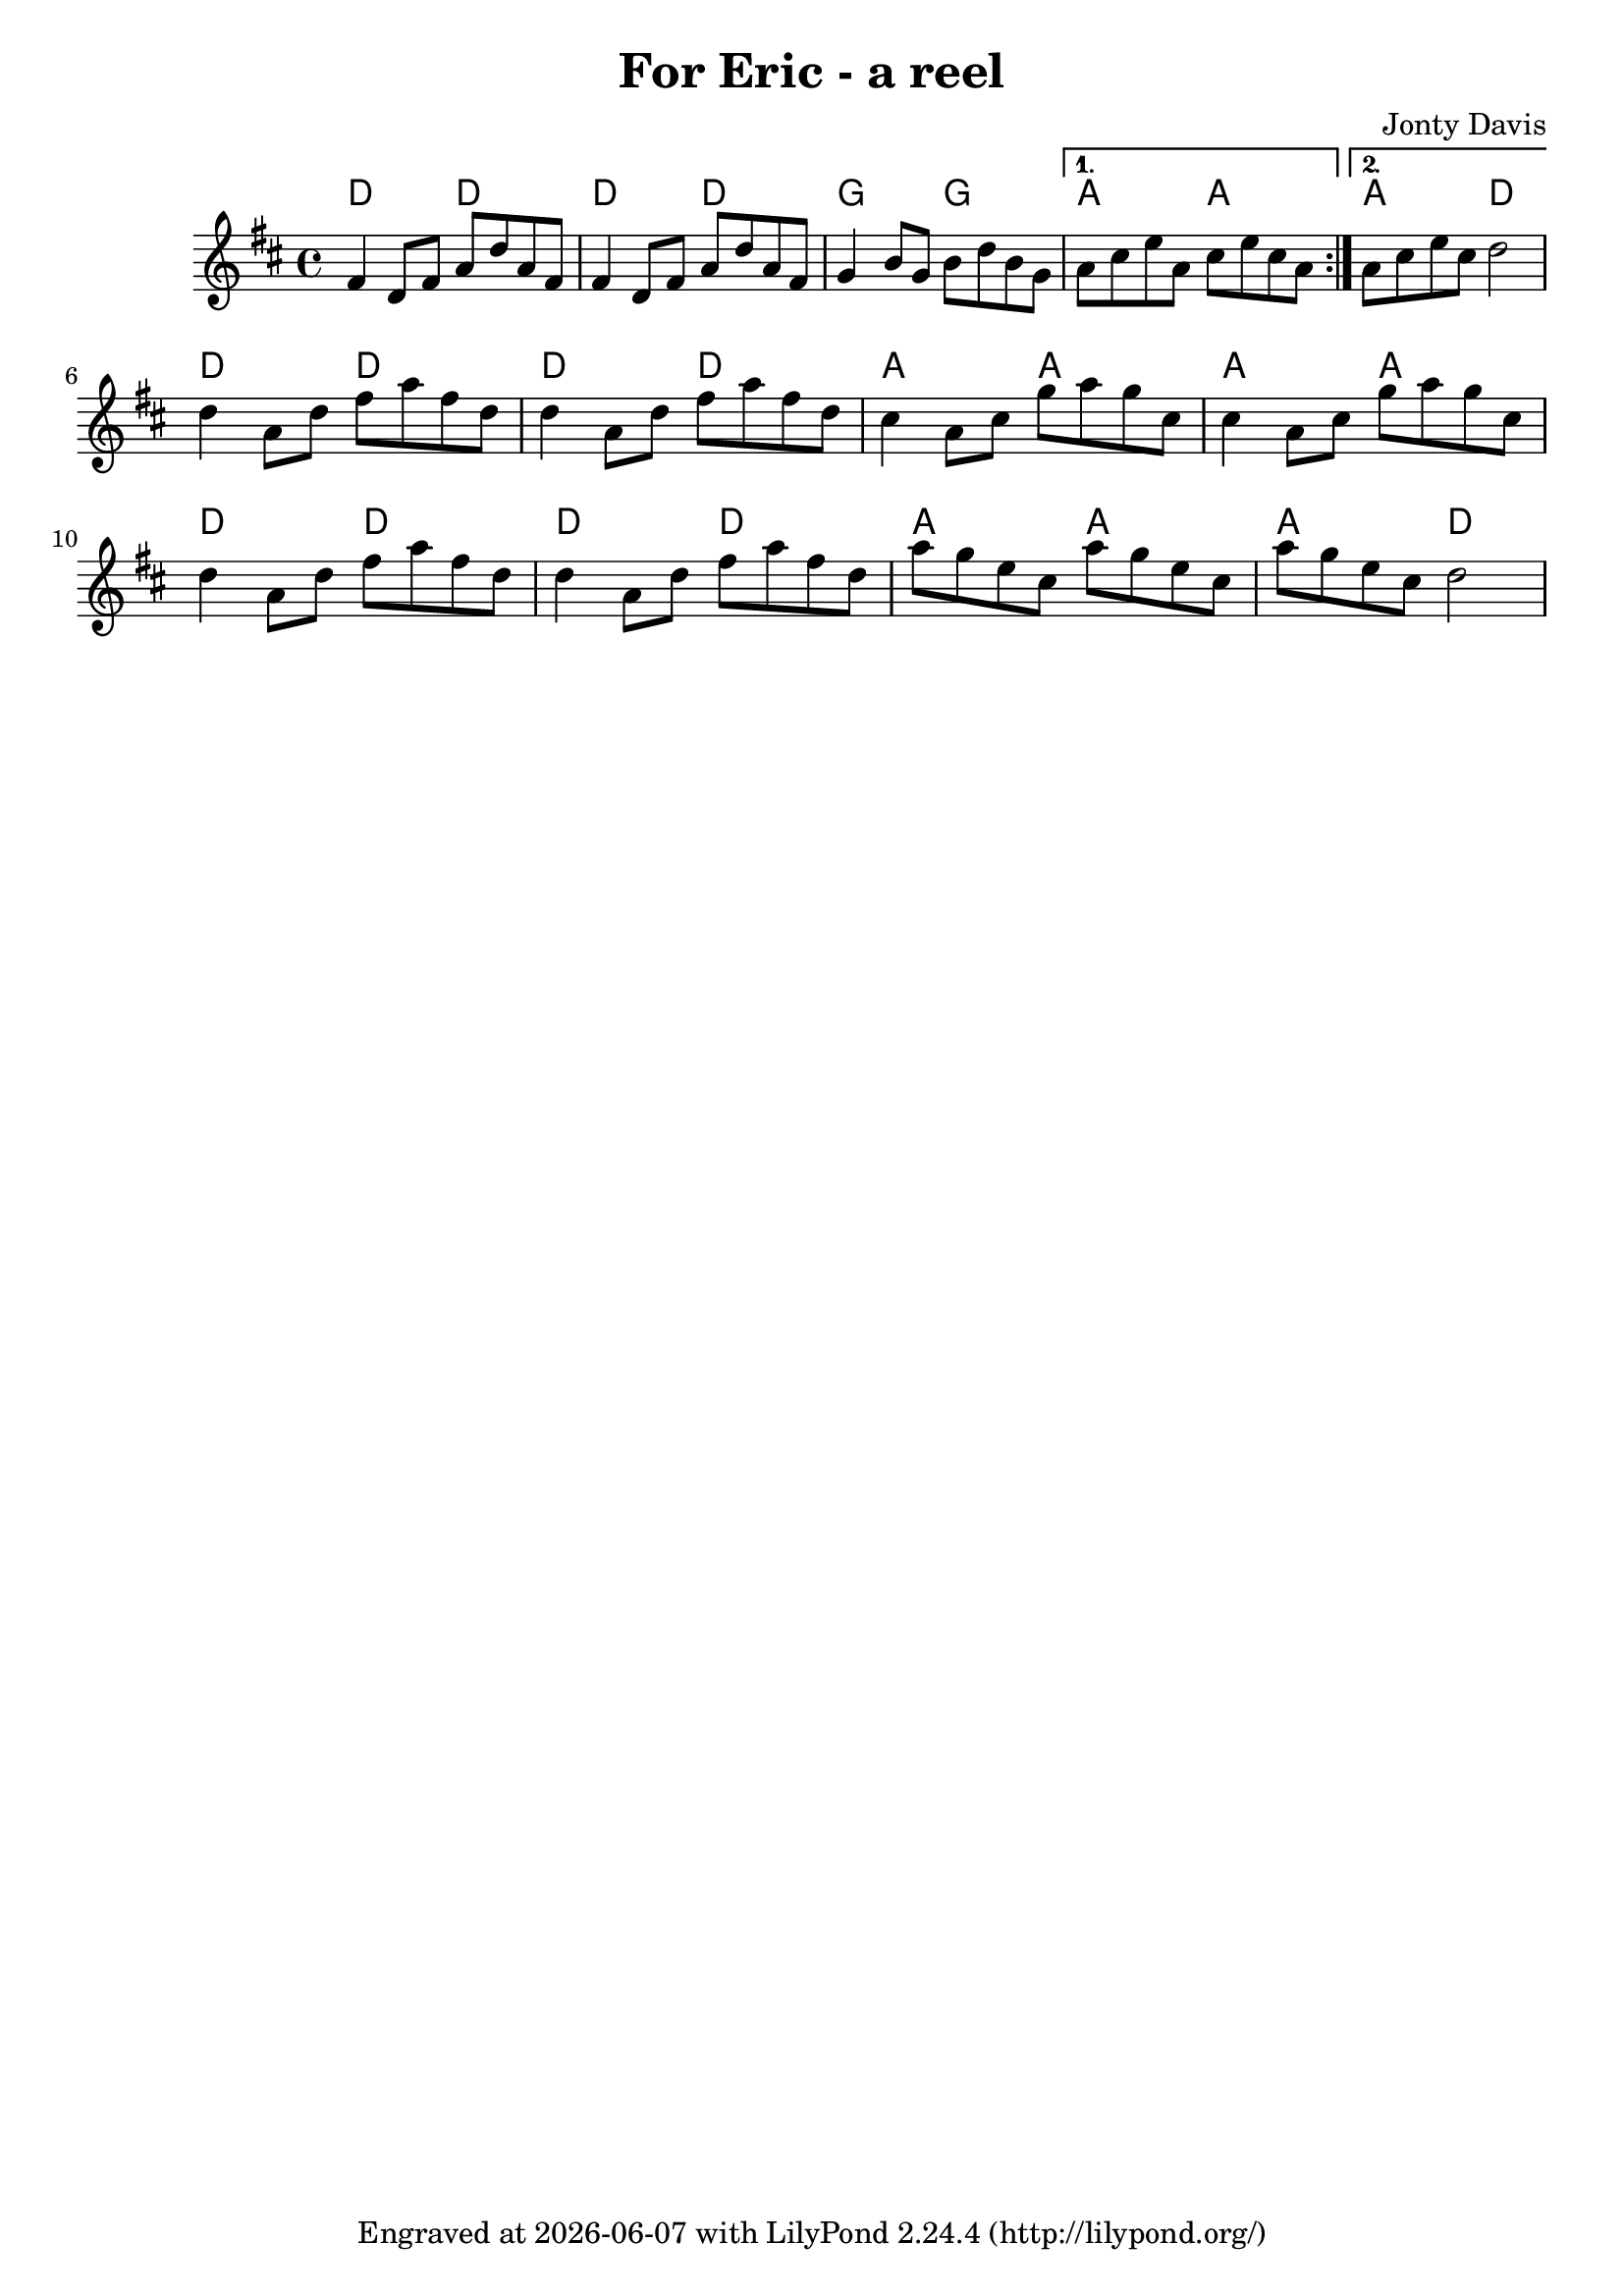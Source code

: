 \version "2.18.2"

\header {
  title = "For Eric - a reel"
  composer = "Jonty Davis"
  tagline = \markup {
    Engraved at
    \simple #(strftime "%Y-%m-%d" (localtime (current-time)))
    with \with-url #"http://lilypond.org/"
    \line { LilyPond \simple #(lilypond-version) (http://lilypond.org/) }
  }
}

global = {
  \time 4/4
  \key d \major
  
}

chordNames = \chordmode {
  \global
 d2 d2 d2 d2 g2 g2 a2 a2 a2 d2
 d2 d2 d2 d2 a2 a2 a2 a2 d2 d2 d2 d2 a2 a2 a2 d2
  
}

melody = \relative c' {
  \global
  \repeat volta 2 {
   fis4 d8 fis a d a fis |fis4 d8 fis a d a fis|g4 b8 g b d b g|  
  }
  \alternative {
    {a cis e a, cis e cis a|}
    {a cis e cis d2|}
}\break

   d4 a8 d fis a fis d |d4 a8 d fis a fis d |cis4  a8 cis g' a g cis, |cis4  a8 cis g' a g cis,|
    d4 a8 d fis a fis d |d4 a8 d fis a fis d |a'g e cis a' g e cis|a' g e cis d2|
 
  


}  



\score {
  <<
    \new ChordNames \chordNames
    
    \new Staff { \melody }
    
  >>
  \layout { }
  \midi { 
   \tempo 2 = 80
  }
}

